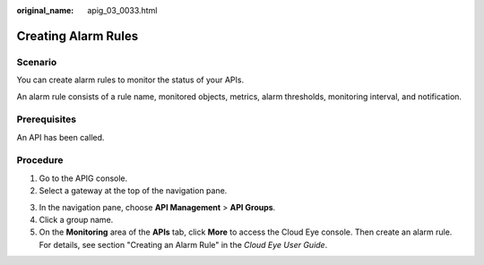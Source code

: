 :original_name: apig_03_0033.html

.. _apig_03_0033:

Creating Alarm Rules
====================

Scenario
--------

You can create alarm rules to monitor the status of your APIs.

An alarm rule consists of a rule name, monitored objects, metrics, alarm thresholds, monitoring interval, and notification.

Prerequisites
-------------

An API has been called.

Procedure
---------

#. Go to the APIG console.
#. Select a gateway at the top of the navigation pane.

3. In the navigation pane, choose **API Management** > **API Groups**.

4. Click a group name.
5. On the **Monitoring** area of the **APIs** tab, click **More** to access the Cloud Eye console. Then create an alarm rule. For details, see section "Creating an Alarm Rule" in the *Cloud Eye User Guide*.
